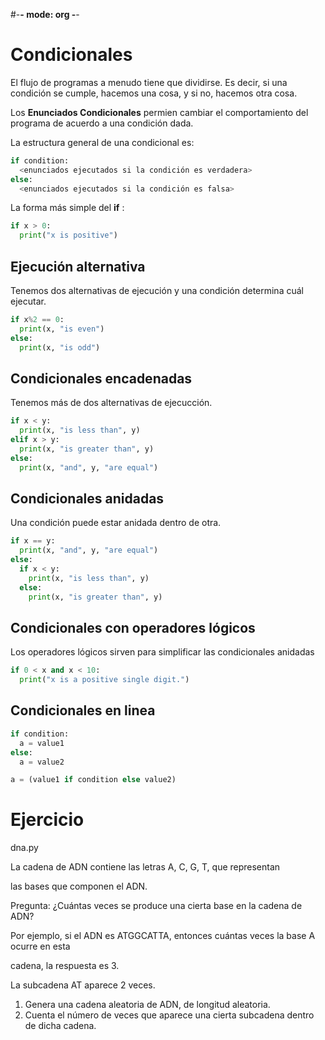 #-*- mode: org -*-

* Condicionales
El flujo de programas a menudo tiene que dividirse. 
Es decir, si una condición se cumple, hacemos una cosa, y si no, hacemos otra cosa.

Los *Enunciados Condicionales* permien cambiar el comportamiento del programa de acuerdo a una condición dada.

La estructura general de una condicional es:
#+BEGIN_SRC python
if condition:
  <enunciados ejecutados si la condición es verdadera>
else:
  <enunciados ejecutados si la condición es falsa>
#+END_SRC

La forma más simple del *if* :

#+BEGIN_SRC python
if x > 0:
  print("x is positive")
#+END_SRC

** Ejecución alternativa
Tenemos dos alternativas de ejecución y una condición determina cuál ejecutar.

#+BEGIN_SRC python
if x%2 == 0:
  print(x, "is even")
else:
  print(x, "is odd")
#+END_SRC

** Condicionales encadenadas
Tenemos más de dos alternativas de ejecucción.

#+BEGIN_SRC python
if x < y:
  print(x, "is less than", y)
elif x > y:
  print(x, "is greater than", y)
else:
  print(x, "and", y, "are equal")
#+END_SRC

** Condicionales anidadas
Una condición puede estar anidada dentro de otra.

#+BEGIN_SRC python
if x == y:
  print(x, "and", y, "are equal")
else:
  if x < y:
    print(x, "is less than", y)
  else:
    print(x, "is greater than", y)
#+END_SRC

** Condicionales con operadores lógicos
Los operadores lógicos sirven para simplificar las condicionales anidadas

#+BEGIN_SRC python
if 0 < x and x < 10:
  print("x is a positive single digit.")
#+END_SRC

** Condicionales en linea
#+BEGIN_SRC python
if condition:
  a = value1
else:
  a = value2
#+END_SRC

#+BEGIN_SRC python
a = (value1 if condition else value2)
#+END_SRC



* Ejercicio
dna.py


La cadena de ADN contiene las letras A, C, G, T, que representan

las bases que componen el ADN.

Pregunta: ¿Cuántas veces se produce una cierta base en la cadena de ADN? 

Por ejemplo, si el ADN es ATGGCATTA, entonces cuántas veces la base A ocurre en esta

cadena, la respuesta es 3.

La subcadena AT aparece 2 veces.

1. Genera una cadena aleatoria de ADN, de longitud aleatoria.
2. Cuenta el número de veces que aparece una cierta subcadena dentro de dicha cadena.
